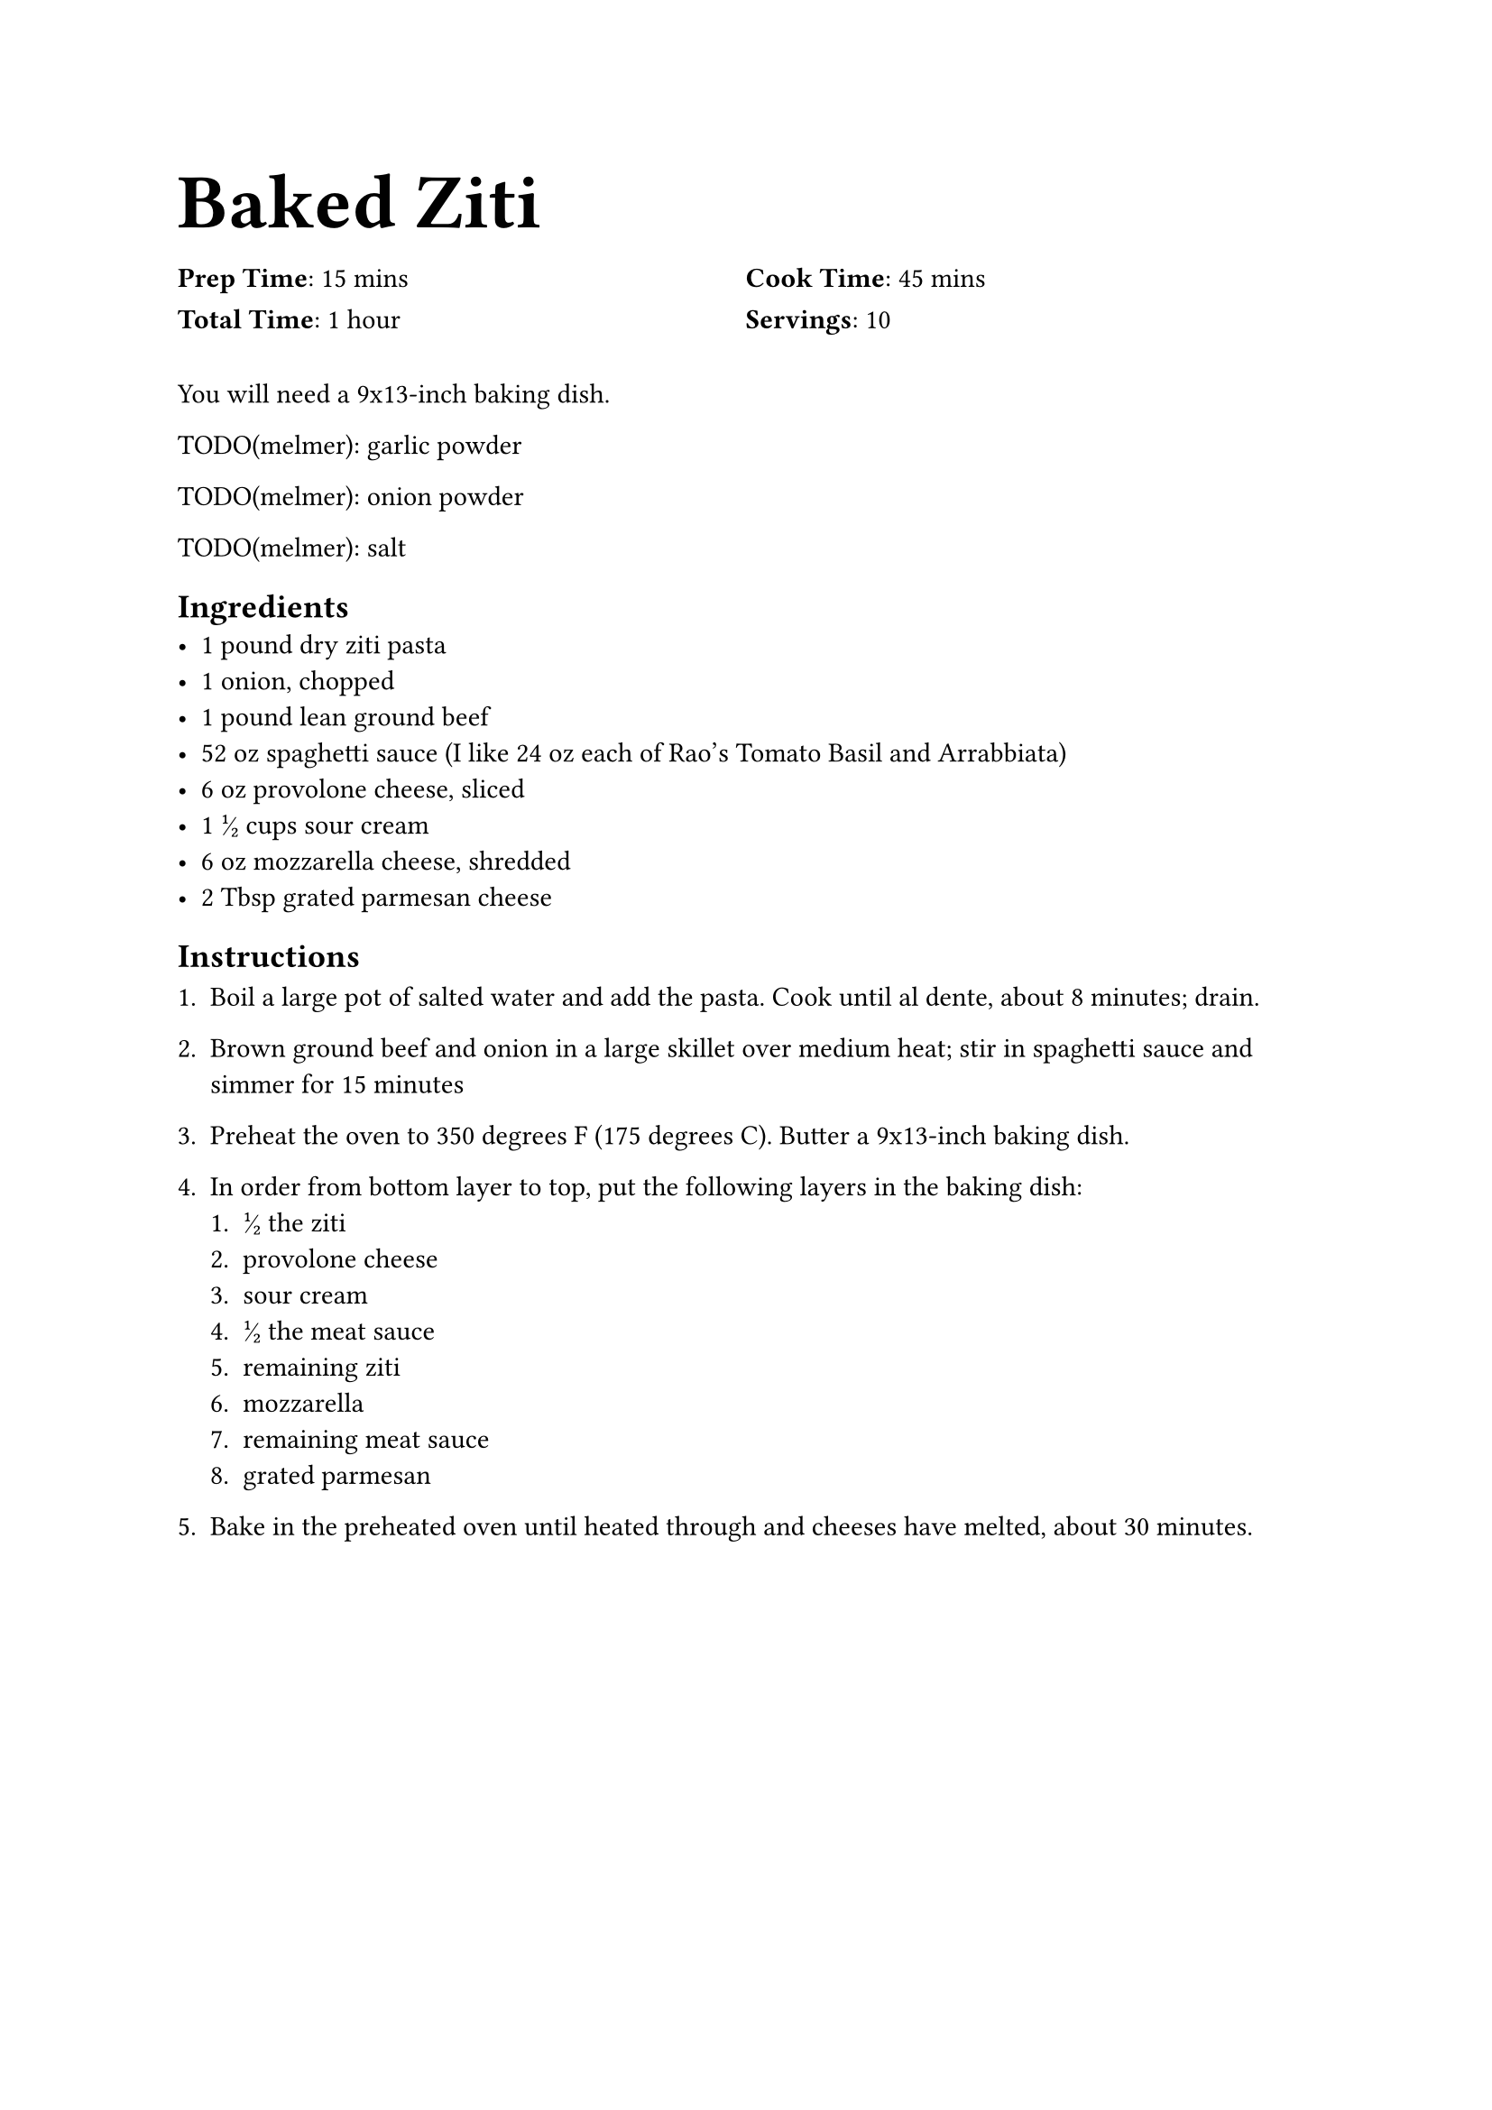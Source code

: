 #let tfrac(content) = text(fractions: true)[#content]

#text(size: 22pt)[= Baked Ziti]

#grid(
    columns: (1fr, 1fr),
    rows: (1.5em, 1.5em),
    [*Prep Time*: 15 mins],
    [*Cook Time*: 45 mins],
    [*Total Time*: 1 hour],
    [*Servings*: 10]
)

You will need a 9x13-inch baking dish.

TODO(melmer): garlic powder

TODO(melmer): onion powder

TODO(melmer): salt

== Ingredients
- 1 pound dry ziti pasta
- 1 onion, chopped
- 1 pound lean ground beef
- 52 oz spaghetti sauce (I like 24 oz each of Rao's Tomato Basil and Arrabbiata)
- 6 oz provolone cheese, sliced
- 1 #tfrac[1/2] cups sour cream
- 6 oz mozzarella cheese, shredded
- 2 Tbsp grated parmesan cheese

== Instructions
+ Boil a large pot of salted water and add the pasta. Cook until al dente, about 8 minutes; drain.

+ Brown ground beef and onion in a large skillet over medium heat; stir in spaghetti sauce and simmer for 15 minutes

+ Preheat the oven to 350 degrees F (175 degrees C). Butter a 9x13-inch baking dish.

+ In order from bottom layer to top, put the following layers in the baking dish:
    + #tfrac[1/2] the ziti
    + provolone cheese
    + sour cream
    + #tfrac[1/2] the meat sauce
    + remaining ziti
    + mozzarella
    + remaining meat sauce
    + grated parmesan

+ Bake in the preheated oven until heated through and cheeses have melted, about 30 minutes.

